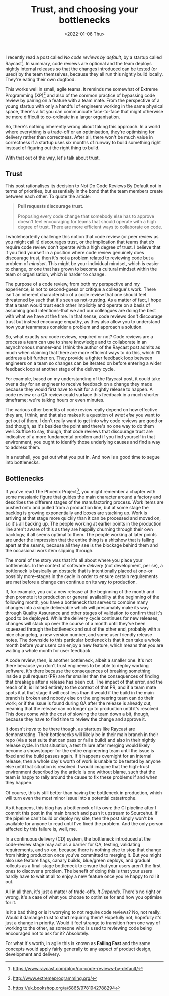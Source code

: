 #+title: Trust, and choosing your bottlenecks
#+date: <2022-01-06 Thu>
#+category: work

I recently read a post called /No code reviews by default/, by a startup called Raycast[fn:1]. In summary, code reviews are optional and the team deploys nightly internal releases so that the changes introduced can be tested (or used) by the team themselves, because they all run this nightly build locally. They're eating their own dogfood.

This works well in small, agile teams. It reminds me somewhat of Extreme Programming (XP)[fn:2] and also of the common practice of bypassing code review by pairing on a feature with a team mate. From the perspective of a young startup with only a handful of engineers working in the same physical space, there's a lot you can communicate face-to-face that might otherwise be more difficult to co-ordinate in a larger organisation.

So, there's nothing inherently wrong about taking this approach. In a world where everything is a trade-off or an optimisation, they're optimising for delivery rather than correctness. After all, there won't be much value in correctness if a startup uses six months of runway to build something right instead of figuring out the right thing to build.

With that out of the way, let's talk about trust.

** Trust

This post rationalises its decision to Not Do Code Reviews By Default not in terms of priorities, but essentially in the bond that the team members create between each other. To quote the article:

#+begin_quote
*Pull requests discourage trust.*

Proposing every code change that somebody else has to approve doesn't feel encouraging for teams that should operate with a high degree of trust. There are more efficient ways to collaborate on code.
#+end_quote

I wholeheartedly challenge this notion that code review (or peer review as you might call it) discourages trust, or the implication that teams that /do/ require code review don't operate with a high degree of trust. I believe that if you find yourself in a position where code review genuinely does discourage trust, then it's not a problem related to reviewing code but a problem of /mindset/. This might be your individual mindset, which is easier to change, or one that has grown to become a cultural mindset within the team or organisation, which is harder to change.

The purpose of a code review, from both my perspective and my experience, is not to second-guess or critique a colleague's work. There isn't an inherent characteristic of a code review that one should feel threatened by such that it's seen as not-trusting. As a matter of fact, I hope that a team would trust each other implicitly and operate on a basis of assuming good intentions--that we and our colleagues are doing the best with what we have at the time. In that sense, code reviews don't discourage trust but instead encourage empathy, as they also allow you to understand how your teammates consider a problem and approach a solution.

So, what exactly /are/ code reviews, required or not? Code reviews are a process a team can use to share knowledge and to collaborate in an asynchronous manner--and I think the author of the Raycast post admits as much when claiming that there are more efficient ways to do this, which I'll address a bit further on. They provide a tighter feedback loop between engineers on a team so changes can be iterated on before entering a wider feedback loop at another stage of the delivery cycle.

For example, based on my understanding of the Raycast post, it could take over a day for an engineer to receive feedback on a change they made because they would first have to wait for a nightly release to happen. A code review or a QA review could surface this feedback in a much shorter timeframe; we're talking hours or even minutes.

The various other benefits of code review really depend on how effective they are, I think, and that also makes it a question of /what else/ you want to get out of them. I don't really want to get into why code reviews are good or bad though, as it's besides the point and there's no one way to do them well. Suffice to say, though, that code reviews that discourage trust are indicative of a more fundamental problem and if you find yourself in that environment, you ought to identify those underlying causes and find a way to address them.


In a nutshell, you get out what you put in. And now is a good time to segue into bottlenecks.

** Bottlenecks

If you've read The Phoenix Project[fn:3], you might remember a chapter with some messianic figure that guides the main character around a factory and describes the different stages of the manufactoring process. Work items are pushed onto and pulled from a production line, but at some stage the backlog is growing exponentially and boxes are stacking up. Work is arriving at that stage more quickly than it can be processed and moved on, so it's all backing up. The people working at earlier points in the production line aren't aware of this as they are happilly churning through their own backlogs; it all seems optimal to them. The people working at later points are under the impression that the entire thing is a shitshow that is falling apart at the seams, because all they see is the blockage behind them and the occasional work item slipping through.

The moral of the story was that it's all about where you place your bottlenecks. In the context of software /delivery/ (not development, per se), a bottleneck is basically an obstacle that is intentionally placed at one--or possibly more--stages in the cycle in order to ensure certain requirements are met before a change can continue on its way to production.

If, for example, you cut a new release at the beginning of the month and then promote it to production or general availability at the beginning of the following month, you have a bottleneck that serves to combine many changes into a single deliverable which will presumably make its way through Quality Assurance and other stages of validation to confirm that it's good to be deployed. While the delivery cycle continues for new releases, changes will stack up over the course of a month until they've been squeezed through the bottleneck and out of the other end, probably with a nice changelog, a new version number, and some user friendly release notes. The downside to this particular bottleneck is that it can take a whole month before your users can enjoy a new feature, which means that you are waiting a whole month for user feedback.

A code review, then, is another bottleneck, albeit a smaller one. It's not there because you don't trust engineers to be able to deploy working software, it's there because the consequences of breaking something inside a pull request (PR) are far smaller than the consequences of finding that breakage after a release has been cut. The impact of that error, and the reach of it, is limited entirely to the context of that PR, and if a team mate spots it at that stage it will cost less than it would if the build in the main branch is broken and nobody else on the engineering team can do their work; or if the issue is found during QA after the release is already cut, meaning that the release can no longer go to production until it's resolved. This does come with the cost of slowing the team down a bit, though, because they have to find time to review the change and approve it.

It doesn't /have/ to be there though, as startups like Raycast are demonstrating. Their bottlenecks will likely be in their main branch in their repo (via a test suite that can pass or fail a build) and also in their nightly release cycle. In that situation, a test failure after merging would likely become a showstopper for the entire engineering team until the issue is fixed and the build passes again. If it happens overnight for an internal release, then a whole day's worth of work is unable to be tested by anyone else until that situation is resolved. I would imagine that the high-trust environment described by the article is one without blame, such that the team is happy to rally around the cause to fix these problems if and when they happen.

Of course, this is still better than having the bottleneck in production, which will turn even the most minor issue into a potential catastrophe. 

#+begin_aside
As it happens, this blog has a bottleneck of its own: the CI pipeline after I commit this post in the main branch and push it upstream to Sourcehut. If the pipeline can't build or deploy my site, then the post simply won't be available for anyone to read until I've fixed the problem. And the only person affected by this failure is, well, me.
#+end_aside

In a continuous delivery (CD) system, the bottleneck introduced at the code-review stage may act as a barrier for QA, testing, validating requirements, and so-on, because there is nothing else to stop that change from hitting production once you've committed to merging it. But you might also use feature flags, canary builds, blue/green deploys, and gradual rollouts as a final-stage bottleneck to ensure that your users aren't the first ones to discover a problem. The benefit of doing this is that your users hardly have to wait at all to enjoy a new feature once you're happy to roll it out.

All in all then, it's just a matter of trade-offs. /It Depends/. There's no right or wrong, it's a case of what you choose to optimise for and how you optimise for it.

Is it a bad thing or is it worrying to not require code reviews? No, not really. Would it damange trust to start requiring them? Hopefully not, hopefully it's just a change in priority. Would it feel strange to transition from one way of working to the other, as someone who is used to reviewing code being encouraged not to ask for it? Absolutely.

For what it's worth, in agile this is known as *Failing Fast* and the same concepts would apply fairly generally to any aspect of product design, development and delivery.


[fn:1] https://www.raycast.com/blog/no-code-reviews-by-default/
[fn:2] http://www.extremeprogramming.org/
[fn:3] https://uk.bookshop.org/a/6865/9781942788294
